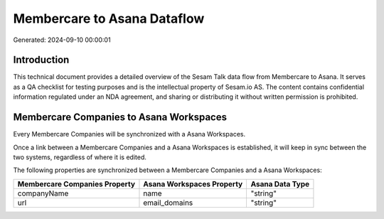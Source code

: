 ============================
Membercare to Asana Dataflow
============================

Generated: 2024-09-10 00:00:01

Introduction
------------

This technical document provides a detailed overview of the Sesam Talk data flow from Membercare to Asana. It serves as a QA checklist for testing purposes and is the intellectual property of Sesam.io AS. The content contains confidential information regulated under an NDA agreement, and sharing or distributing it without written permission is prohibited.

Membercare Companies to Asana Workspaces
----------------------------------------
Every Membercare Companies will be synchronized with a Asana Workspaces.

Once a link between a Membercare Companies and a Asana Workspaces is established, it will keep in sync between the two systems, regardless of where it is edited.

The following properties are synchronized between a Membercare Companies and a Asana Workspaces:

.. list-table::
   :header-rows: 1

   * - Membercare Companies Property
     - Asana Workspaces Property
     - Asana Data Type
   * - companyName
     - name
     - "string"
   * - url
     - email_domains
     - "string"

